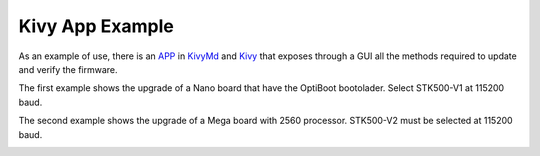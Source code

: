 Kivy App Example
==========================================

As an example of use, there is an `APP <https://github.com/jjsch-dev/PyArduinoFlash/blob/master/kivymd/main.py>`_ in `KivyMd <https://gitlab.com/kivymd/KivyMD>`_ and `Kivy <http://kivy.org>`_ that exposes through a GUI all the methods required to update and verify the firmware.

The first example shows the upgrade of a Nano board that have the OptiBoot bootolader.
Select STK500-V1 at 115200 baud.

.. image:: images/arduino_kivy_stk500v1.gif

The second example shows the upgrade of a Mega board with 2560 processor.
STK500-V2 must be selected at 115200 baud.

.. image:: images/arduino_kivy_stk500v2.gif
